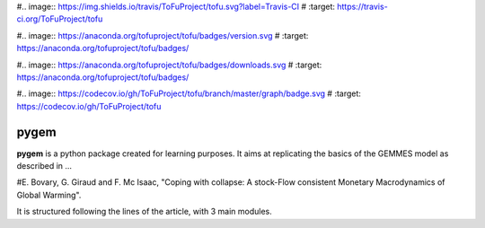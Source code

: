 #.. image:: https://img.shields.io/travis/ToFuProject/tofu.svg?label=Travis-CI
#    :target: https://travis-ci.org/ToFuProject/tofu

#.. image:: https://anaconda.org/tofuproject/tofu/badges/version.svg
#   :target: https://anaconda.org/tofuproject/tofu/badges/

#.. image:: https://anaconda.org/tofuproject/tofu/badges/downloads.svg
#      :target: https://anaconda.org/tofuproject/tofu/badges/

#.. image:: https://codecov.io/gh/ToFuProject/tofu/branch/master/graph/badge.svg
#         :target: https://codecov.io/gh/ToFuProject/tofu


pygem
=====

**pygem** is a python package created for learning purposes.
It aims at replicating the basics of the GEMMES model as described in ...

#E. Bovary, G. Giraud and F. Mc Isaac, "Coping with collapse: A stock-Flow consistent Monetary Macrodynamics of Global Warming".

It is structured following the lines of the article, with 3 main modules. 

